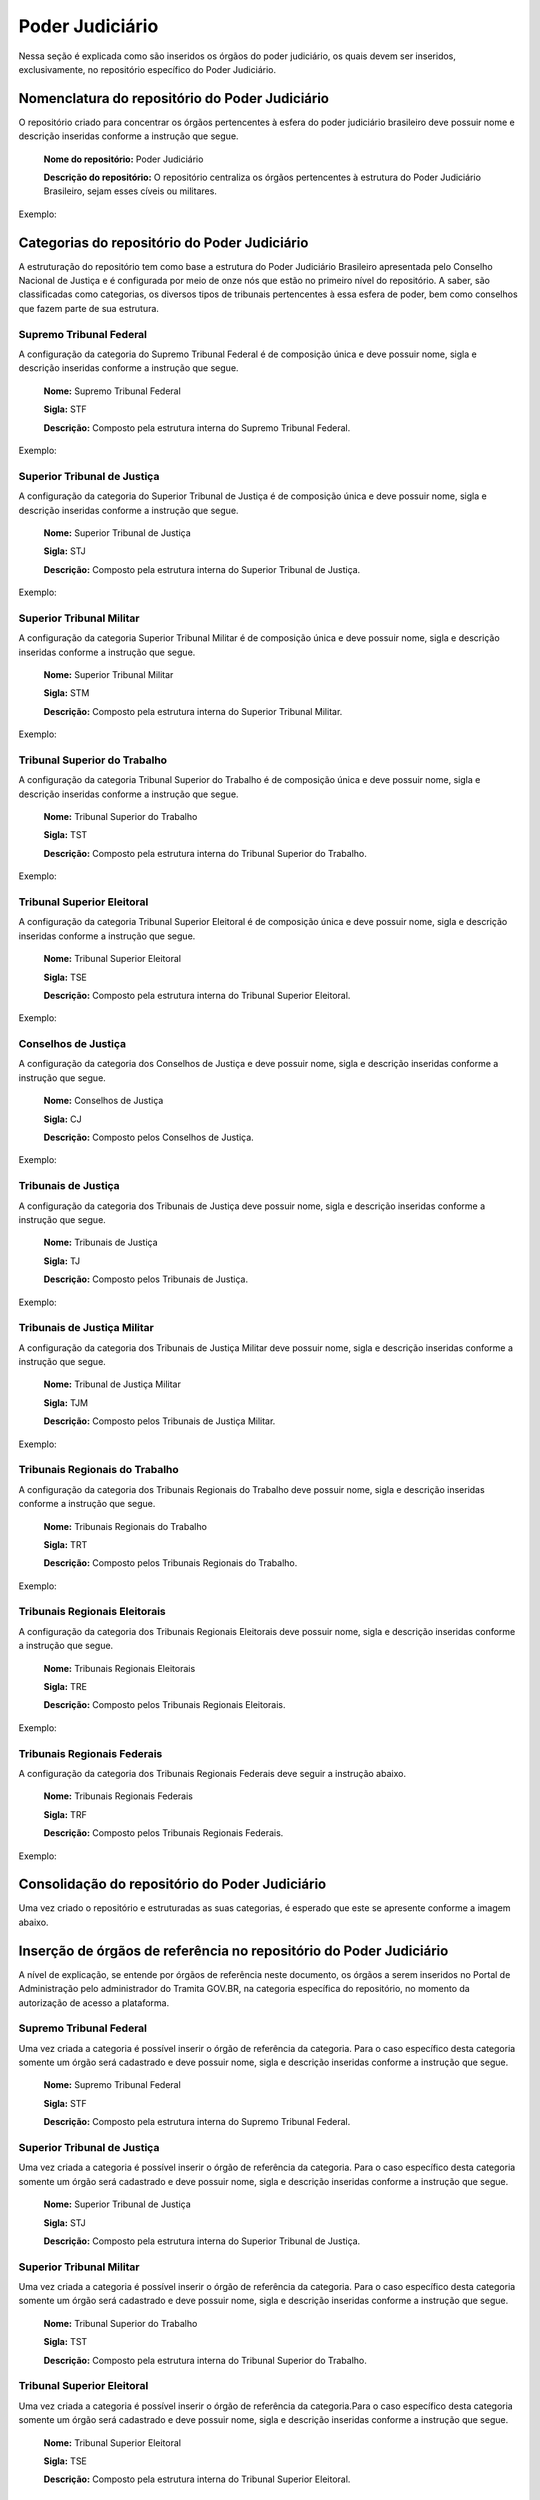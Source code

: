 Poder Judiciário
================

Nessa seção é explicada como são inseridos os órgãos do poder judiciário, os quais devem ser inseridos, exclusivamente, no repositório específico do Poder Judiciário.

Nomenclatura do repositório do Poder Judiciário 
-----------------------------------------------

O repositório criado para concentrar os órgãos pertencentes à esfera do poder judiciário brasileiro deve possuir nome e descrição inseridas conforme a instrução que segue.

  **Nome do repositório:** Poder Judiciário

  **Descrição do repositório:** O repositório centraliza os órgãos pertencentes à estrutura do Poder Judiciário Brasileiro, sejam esses cíveis ou militares.

Exemplo:

.. figure:: _static/images/Nomenclatura_do_repositorio_poder_judiciario.png

Categorias do repositório do Poder Judiciário
---------------------------------------------

A estruturação do repositório tem como base a estrutura do Poder Judiciário Brasileiro apresentada pelo Conselho Nacional de Justiça e é configurada por meio de onze nós que estão no primeiro nível do repositório. A saber, são classificadas como categorias, os diversos tipos de tribunais pertencentes à essa esfera de poder, bem como conselhos que fazem parte de sua estrutura.

.. admonition::Nota

    Panorama e Estrutura do Poder Judiciário Brasileiro – Disponível em: https://www.cnj.jus.br/poderjudiciario/panorama-e-estrutura-do-poder-judiciario-brasileiro/ - Acessado em maio de 2024.


Supremo Tribunal Federal
++++++++++++++++++++++++

A configuração da categoria do Supremo Tribunal Federal é de composição única e deve possuir nome, sigla e descrição inseridas conforme a instrução que segue.

  **Nome:** Supremo Tribunal Federal

  **Sigla:** STF

  **Descrição:** Composto pela estrutura interna do Supremo Tribunal Federal.

Exemplo:

.. figure:: _static/images/Nomenclatura_STF.png

Superior Tribunal de Justiça
++++++++++++++++++++++++++++

A configuração da categoria do Superior Tribunal de Justiça é de composição única e deve possuir nome, sigla e descrição inseridas conforme a instrução que segue.

  **Nome:** Superior Tribunal de Justiça

  **Sigla:** STJ

  **Descrição:** Composto pela estrutura interna do Superior Tribunal de Justiça.

Exemplo:

.. figure:: _static/images/Nomenclatura_STJ.png

Superior Tribunal Militar
+++++++++++++++++++++++++

A configuração da categoria Superior Tribunal Militar é de composição única e deve possuir nome, sigla e descrição inseridas conforme a instrução que segue.

  **Nome:** Superior Tribunal Militar

  **Sigla:** STM

  **Descrição:** Composto pela estrutura interna do Superior Tribunal Militar.

Exemplo:

.. figure:: _static/images/Nomenclatura_STM.png

Tribunal Superior do Trabalho
+++++++++++++++++++++++++++++

A configuração da categoria Tribunal Superior do Trabalho é de composição única e deve possuir nome, sigla e descrição inseridas conforme a instrução que segue.

  **Nome:** Tribunal Superior do Trabalho

  **Sigla:** TST

  **Descrição:** Composto pela estrutura interna do Tribunal Superior do Trabalho.

Exemplo:

.. figure:: _static/images/Nomenclatura_TST.png

Tribunal Superior Eleitoral
+++++++++++++++++++++++++++

A configuração da categoria Tribunal Superior Eleitoral é de composição única e deve possuir nome, sigla e descrição inseridas conforme a instrução que segue.

  **Nome:** Tribunal Superior Eleitoral

  **Sigla:** TSE

  **Descrição:** Composto pela estrutura interna do Tribunal Superior Eleitoral.

Exemplo:

.. figure:: _static/images/Nomenclatura_TSE.png

Conselhos de Justiça
++++++++++++++++++++

A configuração da categoria dos Conselhos de Justiça e deve possuir nome, sigla e descrição inseridas conforme a instrução que segue.

  **Nome:** Conselhos de Justiça

  **Sigla:** CJ

  **Descrição:** Composto pelos Conselhos de Justiça.

Exemplo:

.. figure:: _static/images/Nomenclatura_CJ.png

Tribunais de Justiça
++++++++++++++++++++

A configuração da categoria dos Tribunais de Justiça deve possuir nome, sigla e descrição inseridas conforme a instrução que segue.

  **Nome:** Tribunais de Justiça

  **Sigla:** TJ

  **Descrição:** Composto pelos Tribunais de Justiça.

Exemplo:

.. figure:: _static/images/Nomenclatura_TJ.png

Tribunais de Justiça Militar
++++++++++++++++++++++++++++

A configuração da categoria dos Tribunais de Justiça Militar deve possuir nome, sigla e descrição inseridas conforme a instrução que segue.


  **Nome:** Tribunal de Justiça Militar

  **Sigla:** TJM

  **Descrição:** Composto pelos Tribunais de Justiça Militar.


Exemplo:

.. figure:: _static/images/Nomenclatura_TJM.png

Tribunais Regionais do Trabalho
+++++++++++++++++++++++++++++++

A configuração da categoria dos Tribunais Regionais do Trabalho deve possuir nome, sigla e descrição inseridas conforme a instrução que segue.

  **Nome:** Tribunais Regionais do Trabalho

  **Sigla:** TRT

  **Descrição:** Composto pelos Tribunais Regionais do Trabalho.


Exemplo:

.. figure:: _static/images/Nomenclatura_TRT.png

Tribunais Regionais Eleitorais
+++++++++++++++++++++++++++++++

A configuração da categoria dos Tribunais Regionais Eleitorais deve possuir nome, sigla e descrição inseridas conforme a instrução que segue.

  **Nome:** Tribunais Regionais Eleitorais

  **Sigla:** TRE

  **Descrição:** Composto pelos Tribunais Regionais Eleitorais.


Exemplo:

.. figure:: _static/images/Nomenclatura_TRE.png

Tribunais Regionais Federais
+++++++++++++++++++++++++++++

A configuração da categoria dos Tribunais Regionais Federais deve seguir a instrução abaixo.

  **Nome:** Tribunais Regionais Federais

  **Sigla:** TRF

  **Descrição:** Composto pelos Tribunais Regionais Federais.


Exemplo:

.. figure:: _static/images/Nomenclatura_TRF.png


Consolidação do repositório do Poder Judiciário
-----------------------------------------------

Uma vez criado o repositório e estruturadas as suas categorias, é esperado que este se apresente conforme a imagem abaixo.


.. figure:: _static/images/repositorio_estruturado.png


Inserção de órgãos de referência no repositório do Poder Judiciário
-------------------------------------------------------------------

A nível de explicação, se entende por órgãos de referência neste documento, os órgãos a serem inseridos no Portal de Administração pelo administrador do Tramita GOV.BR, na categoria específica do repositório, no momento da autorização de acesso a plataforma.

Supremo Tribunal Federal
+++++++++++++++++++++++++

Uma vez criada a categoria é possível inserir o órgão de referência da categoria. Para o caso específico desta categoria somente um órgão será cadastrado e deve 
possuir nome, sigla e descrição inseridas conforme a instrução que segue.

  **Nome:** Supremo Tribunal Federal

  **Sigla:** STF

  **Descrição:** Composto pela estrutura interna do Supremo Tribunal Federal.

Superior Tribunal de Justiça
+++++++++++++++++++++++++++++

Uma vez criada a categoria é possível inserir o órgão de referência da categoria. Para o caso específico desta categoria somente um órgão será cadastrado e deve 
possuir nome, sigla e descrição inseridas conforme a instrução que segue.

  **Nome:** Superior Tribunal de Justiça

  **Sigla:** STJ

  **Descrição:** Composto pela estrutura interna do Superior Tribunal de Justiça.

Superior Tribunal Militar
+++++++++++++++++++++++++


Uma vez criada a categoria é possível inserir o órgão de referência da categoria. Para o caso específico desta categoria somente um órgão será cadastrado e deve 
possuir nome, sigla e descrição inseridas conforme a instrução que segue.

  **Nome:** Tribunal Superior do Trabalho

  **Sigla:** TST

  **Descrição:** Composto pela estrutura interna do Tribunal Superior do Trabalho.

Tribunal Superior Eleitoral
+++++++++++++++++++++++++++++

Uma vez criada a categoria é possível inserir o órgão de referência da categoria.Para o caso específico desta categoria somente um órgão será cadastrado e deve 
possuir nome, sigla e descrição inseridas conforme a instrução que segue.


  **Nome:** Tribunal Superior Eleitoral

  **Sigla:** TSE

  **Descrição:** Composto pela estrutura interna do Tribunal Superior Eleitoral.

Conselhos de Justiça
+++++++++++++++++++++

Uma vez criada a categoria, os órgãos de referência poderão ser incluídos. Para este caso os Conselhos de Justiça serão cadastrados como um órgão de referência 
e devem possuir nome, sigla e descrição inseridas conforme a instrução que segue.

  **Nome:** Conselho [Nome do Conselho]

  **Sigla:** [Sigla do Nome do Conselho]

  **Descrição:** Composto pela estrutura interna do Conselho [Nome do Conselho].

Exemplo:

.. figure:: _static/images/Nomenclatura_CJF.png

Tribunais de Justiça
++++++++++++++++++++

Uma vez criada a categoria, os órgãos de referência poderão ser incluídos. Para este caso os Tribunais de Justiça serão cadastrados como um órgão de referência e 
devem possuir nome, sigla e descrição inseridas conforme a instrução que segue.

  **Nome:** Tribunal de Justiça de/do [Nome do Estado]

  **Sigla:** TJ[UF]

  **Descrição:** Composto pela estrutura interna do Tribunal de Justiça de/do [Nome do Estado].

Exemplo:

.. figure:: _static/images/Nomenclatura_TJ_ESTADO.png


Tribunais de Justiça Militar
+++++++++++++++++++++++++++++


Uma vez criada a categoria, os órgãos de referência poderão ser incluídos. Para este caso os Tribunais de Justiça Militar serão cadastrados como um órgão de 
referência e devem possuir nome, sigla e descrição inseridas conforme a instrução que segue.


  **Nome:** Tribunal de Justiça Militar de/do [Nome do Estado]

  **Sigla:** TJM[UF]

  **Descrição:** Composto pela estrutura interna do Tribunal de Justiça Militar de/do [Nome do Estado].

Exemplo:

.. figure:: _static/images/Nomenclatura_TJM_ESTADO.png


Tribunais Regionais do Trabalho
+++++++++++++++++++++++++++++++

Uma vez criada a categoria, os órgãos de referência poderão ser incluídos. Para este caso os Tribunais Regionais do Trabalho serão cadastrados como um órgão de 
referência e devem possuir nome, sigla e descrição inseridas conforme a instrução que segue.


  **Nome:** Tribunal Regional do Trabalho da Xª Região

  **Sigla:** TRTX

  **Descrição:** Composto pela estrutura interna do Tribunal Regional do Trabalho da Xª Região.


Exemplo:

.. figure:: _static/images/Nomenclatura_TRT_X.png

Tribunais Regionais Eleitorais
+++++++++++++++++++++++++++++++

Uma vez criada a categoria, os órgãos de referência poderão ser incluídos. Para este caso os Tribunais Regionais Eleitorais serão cadastrados como um órgão de 
referência e devem possuir nome, sigla e descrição inseridas conforme a instrução que segue.

  **Nome:**  Tribunal Regional Eleitoral de/do [Nome do Estado]

  **Sigla:**  TRE-[UF]

  **Descrição:** Composto pela estrutura interna do Tribunal Regional Eleitoral de/do [Nome do Estado].



Exemplo:

.. figure:: _static/images/Nomenclatura_TRE_UF.png


Tribunais Regionais Federais
++++++++++++++++++++++++++++

Uma vez criada a categoria, os órgãos de referência poderão ser incluídos. Para este caso os Tribunais Regionais Federais serão cadastrados como um órgão de 
referência e devem possuir nome, sigla e descrição inseridas conforme a instrução que segue.

  **Nome:**  Tribunal Regional Federal da Xª Região

  **Sigla:** TRFX

  **Descrição:** : Composto pela estrutura interna do Tribunal Regional Federal da Xª Região.


Exemplo:

.. figure:: _static/images/Nomenclatura_TRF_X.png

Visualização final do repositório do Poder Judiciário
------------------------------------------------------

À medida que os órgãos desse repositório são liberados na plataforma, a estrutura do repositório se molda, conforme a imagem abaixo. Ressalta-se que a quantidades de órgãos é limitada conforme a estrutura do poder judiciário.


.. figure:: _static/images/final_repositorio_poder_judiciario.png
